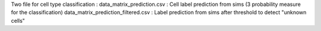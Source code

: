 Two file for cell type classification :
data_matrix_prediction.csv : Cell label prediction from sims (3 probability measure for the classification)
data_matrix_prediction_filtered.csv : Label prediction from sims after threshold to detect "unknown cells"